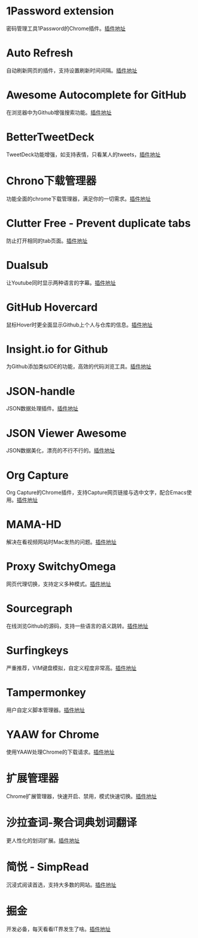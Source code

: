 #+BEGIN_COMMENT
.. title: 那些高效的Chrome插件
.. slug: na-xie-gao-xiao-de-chromecha-jian
.. date: 2019-03-08 07:48:34 UTC+08:00
.. tags: chrome
.. category: tools
.. link: 
.. description: 
.. type: text

#+END_COMMENT

* 1Password extension
  :PROPERTIES:
  :ID:       75DEB1B9-2A8B-4898-9299-A396BA55D60E
  :END:
  密码管理工具1Password的Chrome插件。[[https://chrome.google.com/webstore/detail/1password-extension-deskt/aomjjhallfgjeglblehebfpbcfeobpgk][插件地址]]
* Auto Refresh
  :PROPERTIES:
  :ID:       9FDF142D-76CB-437D-B96B-7108FFD600DB
  :END:
  自动刷新网页的插件，支持设置刷新时间间隔。[[https://chrome.google.com/webstore/detail/auto-refresh/ifooldnmmcmlbdennkpdnlnbgbmfalko][插件地址]]
* Awesome Autocomplete for GitHub
  :PROPERTIES:
  :ID:       C84AB622-3FCE-4BBD-B18F-461CEFCB4D06
  :END:
  在浏览器中为Github增强搜索功能。[[https://github.com/algolia/github-awesome-autocomplete][插件地址]]
* BetterTweetDeck
  :PROPERTIES:
  :ID:       AAE04661-3333-4F76-81E1-3EC9DE6C9E8B
  :END:
  TweetDeck功能增强，如支持表情，只看某人的tweets，[[https://better.tw/][插件地址]]
* Chrono下载管理器
  :PROPERTIES:
  :ID:       3C001101-6DD6-4DC6-8D1E-C9DF88810525
  :END:
  功能全面的chrome下载管理器，满足你的一切需求。[[https://chrome.google.com/webstore/detail/chrono-download-manager/mciiogijehkdemklbdcbfkefimifhecn][插件地址]]
* Clutter Free - Prevent duplicate tabs
  :PROPERTIES:
  :ID:       A62C0EE7-0545-4C42-B5FB-0881A5C1C7EE
  :END:
  防止打开相同的tab页面。[[https://chrome.google.com/webstore/detail/clutter-free-prevent-dupl/iipjdmnoigaobkamfhnojmglcdbnfaaf][插件地址]]
* Dualsub
  :PROPERTIES:
  :ID:       F12E1F66-E124-49BC-99F9-3AFC6AEE6E2E
  :END:
  让Youtube同时显示两种语言的字幕。[[https://github.com/muzuiget/dualsub-supports][插件地址]]
* GitHub Hovercard
  :PROPERTIES:
  :ID:       69CA8C7F-48D5-47C9-968B-8954056D969D
  :END:
  鼠标Hover时更全面显示Github上个人与仓库的信息。[[https://github.com/Justineo/github-hovercard][插件地址]]
* Insight.io for Github
  :PROPERTIES:
  :ID:       C2970635-9CA2-4AD5-B8B8-E001173C956C
  :END:
  为Github添加类似IDE的功能，高效的代码浏览工具。[[https://github.com/apps/insight-io-code-review][插件地址]]
* JSON-handle
  :PROPERTIES:
  :ID:       74CCE923-58A5-4A82-B468-AC32417B3C81
  :END:
  JSON数据处理插件。[[https://chrome.google.com/webstore/detail/json-handle/iahnhfdhidomcpggpaimmmahffihkfnj][插件地址]]
* JSON Viewer Awesome
  :PROPERTIES:
  :ID:       6C659E40-8998-429A-A874-D71605059184
  :END:
  JSON数据美化，漂亮的不行不行的。[[https://chrome.google.com/webstore/detail/json-viewer-awesome/iemadiahhbebdklepanmkjenfdebfpfe/related][插件地址]]
* Org Capture
  :PROPERTIES:
  :ID:       A36FAB7B-80C0-466C-B3D1-7F20F6C59D61
  :END:
  Org Capture的Chrome插件，支持Capture网页链接与选中文字，配合Emacs使用。[[https://github.com/sprig/org-capture-extension][插件地址]]
* MAMA-HD
  :PROPERTIES:
  :ID:       D9225E21-23AE-4441-9967-87ABA9B7A39B
  :END:
  解决在看视频网站时Mac发热的问题。[[https://github.com/nareix/mama-hd][插件地址]]
* Proxy SwitchyOmega
  :PROPERTIES:
  :ID:       9C010452-B9BD-4ED1-BDA4-137F2FF8993B
  :END:
  网页代理切换，支持定义多种模式。[[https://github.com/FelisCatus/SwitchyOmega][插件地址]]
* Sourcegraph
  :PROPERTIES:
  :ID:       B00DE0D2-A945-498C-8483-3185CE511A71
  :END:
  在线浏览Github的源码，支持一些语言的语义跳转。[[https://chrome.google.com/webstore/detail/sourcegraph/dgjhfomjieaadpoljlnidmbgkdffpack][插件地址]]
* Surfingkeys
  :PROPERTIES:
  :ID:       C8DFB669-64A7-47A3-B5CA-F21669D2D0B0
  :END:
  严重推荐，VIM键盘模拟，自定义程度非常高。[[https://github.com/brookhong/Surfingkeys][插件地址]]
* Tampermonkey
  :PROPERTIES:
  :ID:       7C72C6F6-62C2-4F3E-A362-7E18EDBFAFCF
  :END:
  用户自定义脚本管理器。[[https://github.com/Tampermonkey/tampermonkey][插件地址]]
* YAAW for Chrome
  :PROPERTIES:
  :ID:       01785D18-79B0-4381-9206-513880AEFD9F
  :END:
  使用YAAW处理Chrome的下载请求。[[https://github.com/acgotaku/YAAW-for-Chrome][插件地址]]
* 扩展管理器
  :PROPERTIES:
  :ID:       D3A9B057-0878-4358-9A5C-2E93204B798B
  :END:
  Chrome扩展管理器，快速开启、禁用，模式快速切换。[[https://chrome.google.com/webstore/detail/extension-manager/gjldcdngmdknpinoemndlidpcabkggco][插件地址]]
* 沙拉查词-聚合词典划词翻译
  :PROPERTIES:
  :ID:       ED6AFD5C-D35A-4036-99C3-97E55B123FF2
  :END:
  更人性化的划词扩展。[[https://github.com/crimx/ext-saladict][插件地址]]
* 简悦 - SimpRead
  :PROPERTIES:
  :ID:       8C9861DA-030F-4451-8429-550FD763C2C3
  :END:
  沉浸式阅读首选，支持大多数的网站。[[https://github.com/Kenshin/simpread][插件地址]]
* 掘金
  :PROPERTIES:
  :ID:       000398B3-32C5-4E17-97AC-D76C984A47DD
  :END:
  开发必备，每天看看IT界发生了啥。[[https://chrome.google.com/webstore/detail/%E6%8E%98%E9%87%91/lecdifefmmfjnjjinhaennhdlmcaeeeb][插件地址]]

